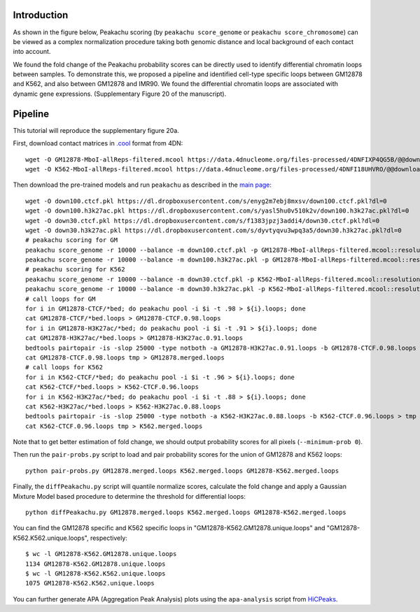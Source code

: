 Introduction
============
As shown in the figure below, Peakachu scoring (by ``peakachu score_genome`` or ``peakachu score_chromosome``)
can be viewed as a complex normalization procedure taking both genomic distance and
local background of each contact into account.

.. image:: ./ICE-vs-prob.png
        :align: center
        :height: 60px
        :width: 120px
        :scale: 70 %

We found the fold change of the Peakachu probability scores can be directly used to
identify differential chromatin loops between samples. To demonstrate this, we proposed
a pipeline and identified cell-type specific loops between GM12878 and K562, and also
between GM12878 and IMR90. We found the differential chromatin loops are associated with
dynamic gene expressions. (Supplementary Figure 20 of the manuscript).

.. image:: ./supple-fig20.png
        :align: center
        :scale: 70 %

Pipeline
========
This tutorial will reproduce the supplementary figure 20a.

First, download contact matrices in `.cool <https://mirnylab.github.io/cooler/>`_ format from 4DN::

    wget -O GM12878-MboI-allReps-filtered.mcool https://data.4dnucleome.org/files-processed/4DNFIXP4QG5B/@@download/4DNFIXP4QG5B.mcool
    wget -O K562-MboI-allReps-filtered.mcool https://data.4dnucleome.org/files-processed/4DNFI18UHVRO/@@download/4DNFI18UHVRO.mcool

Then download the pre-trained models and run ``peakachu`` as described in the `main page <https://github.com/tariks/peakachu>`_::

    wget -O down100.ctcf.pkl https://dl.dropboxusercontent.com/s/enyg2m7ebj8mxsv/down100.ctcf.pkl?dl=0
    wget -O down100.h3k27ac.pkl https://dl.dropboxusercontent.com/s/yasl5hu0v510k2v/down100.h3k27ac.pkl?dl=0
    wget -O down30.ctcf.pkl https://dl.dropboxusercontent.com/s/f1383jpzj3addi4/down30.ctcf.pkl?dl=0
    wget -O down30.h3k27ac.pkl https://dl.dropboxusercontent.com/s/dyvtyqvu3wpq3a5/down30.h3k27ac.pkl?dl=0
    # peakachu scoring for GM
    peakachu score_genome -r 10000 --balance -m down100.ctcf.pkl -p GM12878-MboI-allReps-filtered.mcool::resolutions/10000 -O GM12878-CTCF --minimum-prob 0
    peakachu score_genome -r 10000 --balance -m down100.h3k27ac.pkl -p GM12878-MboI-allReps-filtered.mcool::resolutions/10000 -O GM12878-H3K27ac --minimum-prob 0
    # peakachu scoring for K562
    peakachu score_genome -r 10000 --balance -m down30.ctcf.pkl -p K562-MboI-allReps-filtered.mcool::resolutions/10000 -O K562-CTCF --minimum-prob 0
    peakachu score_genome -r 10000 --balance -m down30.h3k27ac.pkl -p K562-MboI-allReps-filtered.mcool::resolutions/10000 -O K562-H3K27ac --minimum-prob 0
    # call loops for GM
    for i in GM12878-CTCF/*bed; do peakachu pool -i $i -t .98 > ${i}.loops; done
    cat GM12878-CTCF/*bed.loops > GM12878-CTCF.0.98.loops
    for i in GM12878-H3K27ac/*bed; do peakachu pool -i $i -t .91 > ${i}.loops; done
    cat GM12878-H3K27ac/*bed.loops > GM12878-H3K27ac.0.91.loops
    bedtools pairtopair -is -slop 25000 -type notboth -a GM12878-H3K27ac.0.91.loops -b GM12878-CTCF.0.98.loops > tmp
    cat GM12878-CTCF.0.98.loops tmp > GM12878.merged.loops
    # call loops for K562
    for i in K562-CTCF/*bed; do peakachu pool -i $i -t .96 > ${i}.loops; done
    cat K562-CTCF/*bed.loops > K562-CTCF.0.96.loops
    for i in K562-H3K27ac/*bed; do peakachu pool -i $i -t .88 > ${i}.loops; done
    cat K562-H3K27ac/*bed.loops > K562-H3K27ac.0.88.loops
    bedtools pairtopair -is -slop 25000 -type notboth -a K562-H3K27ac.0.88.loops -b K562-CTCF.0.96.loops > tmp
    cat K562-CTCF.0.96.loops tmp > K562.merged.loops

Note that to get better estimation of fold change, we should output probability scores for all
pixels (``--minimum-prob 0``).

Then run the ``pair-probs.py`` script to load and pair probability scores for the union of GM12878 and
K562 loops::

    python pair-probs.py GM12878.merged.loops K562.merged.loops GM12878-K562.merged.loops

Finally, the ``diffPeakachu.py`` script will quantile normalize scores, calculate the fold change and apply a
Gaussian Mixture Model based procedure to determine the threshold for differential loops::

    python diffPeakachu.py GM12878.merged.loops K562.merged.loops GM12878-K562.merged.loops

You can find the GM12878 specific and K562 specific loops in "GM12878-K562.GM12878.unique.loops" and
"GM12878-K562.K562.unique.loops", respectively::

    $ wc -l GM12878-K562.GM12878.unique.loops
    1134 GM12878-K562.GM12878.unique.loops
    $ wc -l GM12878-K562.K562.unique.loops
    1075 GM12878-K562.K562.unique.loops

You can further generate APA (Aggregation Peak Analysis) plots using the ``apa-analysis`` script from
`HiCPeaks <https://github.com/XiaoTaoWang/HiCPeaks/>`_.

